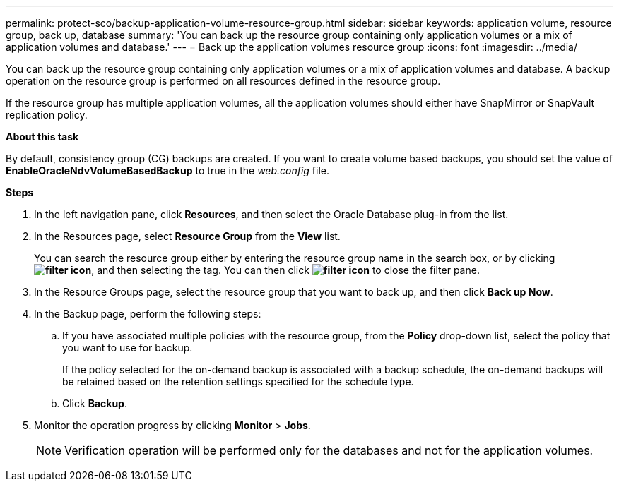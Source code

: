 ---
permalink: protect-sco/backup-application-volume-resource-group.html
sidebar: sidebar
keywords: application volume, resource group, back up, database
summary: 'You can back up the resource group containing only application volumes or a mix of application volumes and database.'
---
= Back up the application volumes resource group
:icons: font
:imagesdir: ../media/

[.lead]
You can back up the resource group containing only application volumes or a mix of application volumes and database. A backup operation on the resource group is performed on all resources defined in the resource group.

If the resource group has multiple application volumes, all the application volumes should either have SnapMirror or SnapVault replication policy.

*About this task*

By default, consistency group (CG) backups are created. If you want to create volume based backups, you should set the value of *EnableOracleNdvVolumeBasedBackup* to true in the _web.config_ file.

*Steps*

. In the left navigation pane, click *Resources*, and then select the Oracle Database plug-in from the list.
. In the Resources page, select *Resource Group* from the *View* list.
+
You can search the resource group either by entering the resource group name in the search box, or by clicking *image:../media/filter_icon.gif[]*, and then selecting the tag. You can then click *image:../media/filter_icon.gif[]* to close the filter pane.

. In the Resource Groups page, select the resource group that you want to back up, and then click *Back up Now*.
. In the Backup page, perform the following steps:
 .. If you have associated multiple policies with the resource group, from the *Policy* drop-down list, select the policy that you want to use for backup.
+
If the policy selected for the on-demand backup is associated with a backup schedule, the on-demand backups will be retained based on the retention settings specified for the schedule type.

 .. Click *Backup*.
. Monitor the operation progress by clicking *Monitor* > *Jobs*.
+
NOTE: Verification operation will be performed only for the databases and not for the application volumes.

